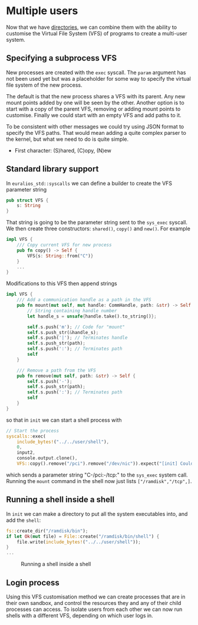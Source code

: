* Multiple users

Now that we have [[./25-directories][directories]], we can combine them with the ability to
customise the Virtual File System (VFS) of programs to create a
multi-user system.

** Specifying a subprocess VFS

New processes are created with the =exec= syscall. The =param= argument
has not been used yet but was a placeholder for some way to specify
the virtual file system of the new process.

The default is that the new process shares a VFS with its parent. Any new mount
points added by one will be seen by the other. Another option is to start with
a copy of the parent VFS, removing or adding mount points to customise. Finally
we could start with an empty VFS and add paths to it.

To be consistent with other messages we could try using JSON format to specify
the VFS paths. That would mean adding a quite complex parser to the kernel, but
what we need to do is quite simple.

- First character: (S)hared, (C)opy, (N)ew


** Standard library support

In =euralios_std::syscalls= we can define a builder to create
the VFS parameter string
#+begin_src rust
pub struct VFS {
    s: String
}
#+end_src
That string is going to be the parameter string sent to the
=sys_exec= syscall. We then create three constructors:
=shared()=, =copy()= and =new()=. For example
#+begin_src rust
  impl VFS {
      /// Copy current VFS for new process
      pub fn copy() -> Self {
          VFS{s: String::from("C")}
      }
      ...
  }
#+end_src
Modifications to this VFS then append strings
#+begin_src rust
  impl VFS {
      /// Add a communication handle as a path in the VFS
      pub fn mount(mut self, mut handle: CommHandle, path: &str) -> Self {
          // String containing handle number
          let handle_s = unsafe{handle.take().to_string()};

          self.s.push('m'); // Code for "mount"
          self.s.push_str(&handle_s);
          self.s.push('|'); // Terminates handle
          self.s.push_str(path);
          self.s.push(':'); // Terminates path
          self
      }

      /// Remove a path from the VFS
      pub fn remove(mut self, path: &str) -> Self {
          self.s.push('-');
          self.s.push_str(path);
          self.s.push(':'); // Terminates path
          self
      }
  }
#+end_src
so that in =init= we can start a shell process with
#+begin_src rust
  // Start the process
  syscalls::exec(
      include_bytes!("../../user/shell"),
      0,
      input2,
      console.output.clone(),
      VFS::copy().remove("/pci").remove("/dev/nic")).expect("[init] Couldn't start user program");
#+end_src
which sends a parameter string "C-/pci:-/tcp:" to the =sys_exec=
system call. Running the =mount= command in the shell now just lists
=["/ramdisk","/tcp",]=.

** Running a shell inside a shell

In =init= we can make a directory to put all the system executables
into, and add the =shell=:
#+begin_src rust
  fs::create_dir("/ramdisk/bin");
  if let Ok(mut file) = File::create("/ramdisk/bin/shell") {
      file.write(include_bytes!("../../user/shell"));
  }
  ...
#+end_src

#+CAPTION: Running a shell inside a shell
#+NAME: fig-shell-in-shell
[[./img/26-01-shell-in-shell.png]]

** Login process

Using this VFS customisation method we can create processes that are
in their own sandbox, and control the resources they and any of their
child processes can access. To isolate users from each other we can
now run shells with a different VFS, depending on which user logs in.

